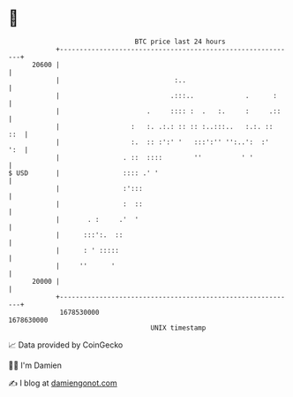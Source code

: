 * 👋

#+begin_example
                                   BTC price last 24 hours                    
               +------------------------------------------------------------+ 
         20600 |                                                            | 
               |                             :..                            | 
               |                            .:::..             .      :     | 
               |                      .     :::: :  .   :.     :     .::    | 
               |                  :   :. .:.: :: :: :..:::..   :.:. ::  ::  | 
               |                  :.  :: :':' '   :::':'' '':..':  :'   ':  | 
               |                . ::  ::::        ''          ' '           | 
   $ USD       |                :::: .' '                                   | 
               |                :':::                                       | 
               |                :  ::                                       | 
               |       . :     .'  '                                        | 
               |      :::':.  ::                                            | 
               |      : ' :::::                                             | 
               |     ''      '                                              | 
         20000 |                                                            | 
               +------------------------------------------------------------+ 
                1678530000                                        1678630000  
                                       UNIX timestamp                         
#+end_example
📈 Data provided by CoinGecko

🧑‍💻 I'm Damien

✍️ I blog at [[https://www.damiengonot.com][damiengonot.com]]
